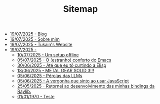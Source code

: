 #+TITLE: Sitemap

- [[./blog.org][19/07/2025 - Blog]]
- [[./sobre.org][19/07/2025 - Sobre mim]]
- [[./index.org][19/07/2025 - Tukain's Website]]
- [[./posts/][19/07/2025 - ]]
  - [[./posts/um-setup-offline.org][10/07/2025 - Um setup offline]]
  - [[./posts/o-conforto-do-emacs.org][05/07/2025 - O (estranho) conforto do Emacs]]
  - [[./posts/ate-que-eu-to-curtindo-a-elisp.org][30/06/2025 - Até que eu tô curtindo a Elisp]]
  - [[./posts/mgs3.org][18/06/2025 - METAL GEAR SOLID 3!!!]]
  - [[./posts/perolas-llms.org][05/06/2025 - Pérolas das LLMs]]
  - [[./posts/vergonha-javascript.org][05/06/2025 - A vergonha que sinto ao usar JavaScript]]
  - [[./posts/minhas-bindings.org][25/05/2025 - Retornei ao desenvolvimento das minhas bindings da Raylib.]]
  - [[./posts/teste.org][01/01/1970 - Teste]]